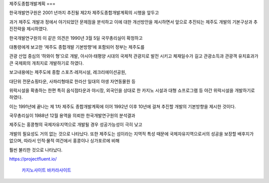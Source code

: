 제주도종합개발계획
===

한국개발연구원은 2001 년까지 추진될 제2차 제주도종합개발계획의 시행을 앞두고 

과거 제주도 개발과 정에서 야기되었던 문제점을 분석하고 이에 대한 개선방안을 제시하면서 
앞으로 추진되는 제주도 개발의 기본구상과 추진전략을 제시하였다. 

한국개발연구원의 이 같은 의견은 1990년 3월 5일 국무총리실이 확정하고 

대통령에게 보고한 ‘제주도 종합개발 기본방향’에 포함되어 정부는 제주도를 

관광 산업 중심의 ‘하와이 형’으로 개발, 아시아·태평양 시대의 국제적 관광지로 
발전 시키고 체재일수가 길고 관광소득과 관광객 유치효과가 
큰 국제회의 개최지로 개발하기로 하였다. 

보고내용에는 제주도에 종합 스포츠·레저시설, 레크리에이션공원, 

대단위 전문쇼핑타운, 사파리형태로 한라산 일대의 야생 자연동물원 등 

위락시설을 확충하는 한편 특히 음식점타운과 야시장, 외국인을 상대로 한 
카지노 시설과 대형 쇼프로그램 등 야간 위락시설을 개발하기로 하였다. 

이는 1991년에 끝나는 제 1차 제주도 종합개발계획에 이어 1992년 이후 10년에 걸쳐 
추진할 개발의 기본방향을 제시한 것이다. 

국무총리실이 1988년 12월 용역을 의뢰한 한국개발연구원의 분석결과 

제주도는 홍콩형의 국제자유지역으로 개발될 경우 성공가능성이 극히 낮고 

개발의 필요성도 거의 없는 것으로 나타났다. 
또한 제주도는 섬이라는 지역적 특성 때문에 국제자유지역으로서의 
성공을 보장할 배후지가 없으며, 따라서 인적·물적 여건에서 홍콩이나 싱가포르에 비해 

훨씬 불리한 것으로 나타났다. 


.. autosummary::
   :toctree: generated
   
   카지노사이트 국내 최고의 자본과 보안을 자랑하는 카지노검증사이트 안내


https://projectfluent.io/

 `카지노사이트 <https://projectfluent.io/>`_
 `바카라사이트 <https://projectfluent.io/>`_

